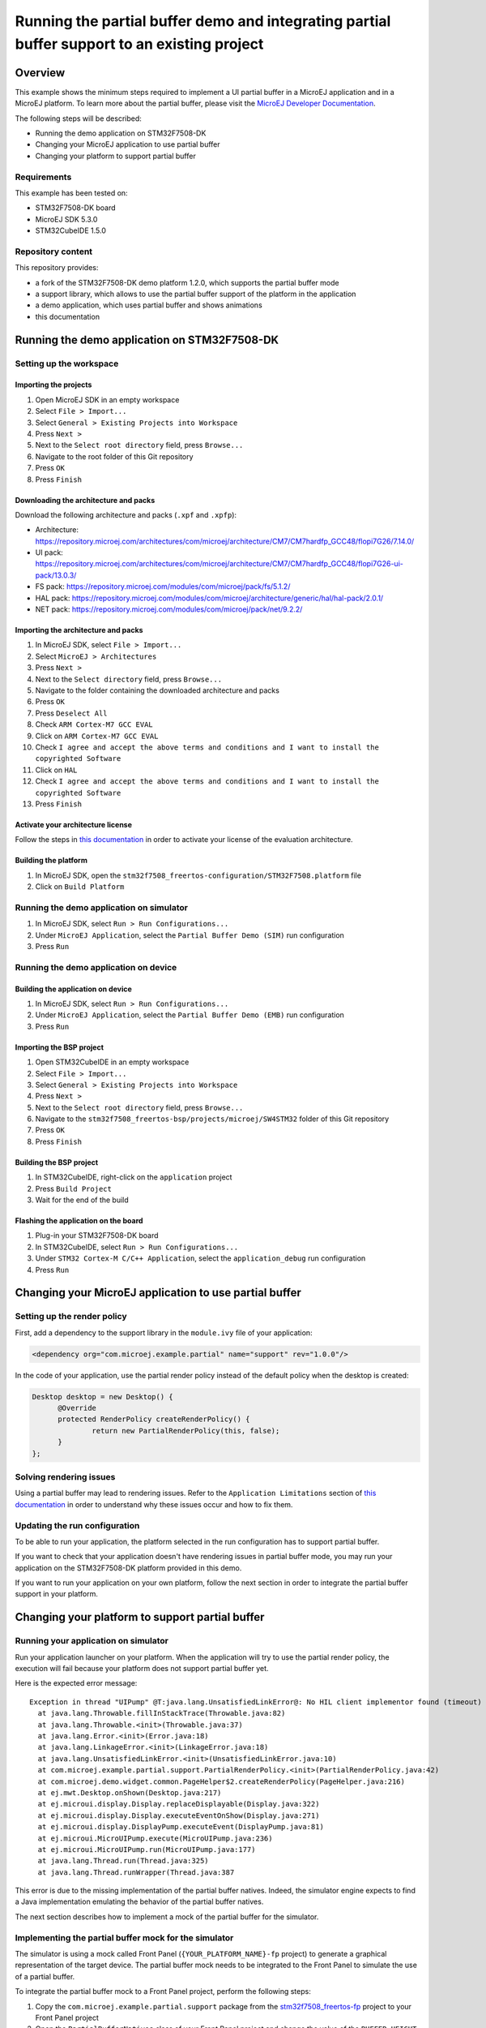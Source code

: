 =============================================================================================
Running the partial buffer demo and integrating partial buffer support to an existing project
=============================================================================================

Overview
========

This example shows the minimum steps required to implement a UI partial buffer in a MicroEJ application and in a MicroEJ platform.
To learn more about the partial buffer, please visit the `MicroEJ Developer Documentation <https://docs.microej.com/en/latest/PlatformDeveloperGuide/uiDisplay.html#section-display-partial-buffer>`__.

The following steps will be described:

- Running the demo application on STM32F7508-DK
- Changing your MicroEJ application to use partial buffer
- Changing your platform to support partial buffer

Requirements
------------

This example has been tested on:

- STM32F7508-DK board
- MicroEJ SDK 5.3.0
- STM32CubeIDE 1.5.0

Repository content
------------------

This repository provides:

- a fork of the STM32F7508-DK demo platform 1.2.0, which supports the partial buffer mode
- a support library, which allows to use the partial buffer support of the platform in the application
- a demo application, which uses partial buffer and shows animations
- this documentation

Running the demo application on STM32F7508-DK
=============================================

Setting up the workspace
------------------------

Importing the projects
~~~~~~~~~~~~~~~~~~~~~~

1. Open MicroEJ SDK in an empty workspace
2. Select ``File > Import...``
3. Select ``General > Existing Projects into Workspace``
4. Press ``Next >``
5. Next to the ``Select root directory`` field, press ``Browse...``
6. Navigate to the root folder of this Git repository
7. Press ``OK``
8. Press ``Finish``

Downloading the architecture and packs
~~~~~~~~~~~~~~~~~~~~~~~~~~~~~~~~~~~~~~

Download the following architecture and packs (``.xpf`` and ``.xpfp``):

- Architecture: https://repository.microej.com/architectures/com/microej/architecture/CM7/CM7hardfp_GCC48/flopi7G26/7.14.0/
- UI pack: https://repository.microej.com/architectures/com/microej/architecture/CM7/CM7hardfp_GCC48/flopi7G26-ui-pack/13.0.3/
- FS pack: https://repository.microej.com/modules/com/microej/pack/fs/5.1.2/
- HAL pack: https://repository.microej.com/modules/com/microej/architecture/generic/hal/hal-pack/2.0.1/
- NET pack: https://repository.microej.com/modules/com/microej/pack/net/9.2.2/

Importing the architecture and packs
~~~~~~~~~~~~~~~~~~~~~~~~~~~~~~~~~~~~

1. In MicroEJ SDK, select ``File > Import...``
2. Select ``MicroEJ > Architectures``
3. Press ``Next >``
4. Next to the ``Select directory`` field, press ``Browse...``
5. Navigate to the folder containing the downloaded architecture and packs
6. Press ``OK``
7. Press ``Deselect All``
8. Check ``ARM Cortex-M7 GCC EVAL``
9. Click on ``ARM Cortex-M7 GCC EVAL``
10. Check ``I agree and accept the above terms and conditions and I want to install the copyrighted Software``
11. Click on ``HAL``
12. Check ``I agree and accept the above terms and conditions and I want to install the copyrighted Software``
13. Press ``Finish``

Activate your architecture license
~~~~~~~~~~~~~~~~~~~~~~~~~~~~~~~~~~

Follow the steps in `this documentation <https://docs.microej.com/en/latest/overview/licenses.html#evaluation-license>`__ in order to activate your license of the evaluation architecture.

Building the platform
~~~~~~~~~~~~~~~~~~~~~

1. In MicroEJ SDK, open the ``stm32f7508_freertos-configuration/STM32F7508.platform`` file
2. Click on ``Build Platform``

Running the demo application on simulator
-----------------------------------------

1. In MicroEJ SDK, select ``Run > Run Configurations...``
2. Under ``MicroEJ Application``, select the ``Partial Buffer Demo (SIM)`` run configuration
3. Press ``Run``

Running the demo application on device
--------------------------------------

Building the application on device
~~~~~~~~~~~~~~~~~~~~~~~~~~~~~~~~~~

1. In MicroEJ SDK, select ``Run > Run Configurations...``
2. Under ``MicroEJ Application``, select the ``Partial Buffer Demo (EMB)`` run configuration
3. Press ``Run``

Importing the BSP project
~~~~~~~~~~~~~~~~~~~~~~~~~

1. Open STM32CubeIDE in an empty workspace
2. Select ``File > Import...``
3. Select ``General > Existing Projects into Workspace``
4. Press ``Next >``
5. Next to the ``Select root directory`` field, press ``Browse...``
6. Navigate to the ``stm32f7508_freertos-bsp/projects/microej/SW4STM32`` folder of this Git repository
7. Press ``OK``
8. Press ``Finish``

Building the BSP project
~~~~~~~~~~~~~~~~~~~~~~~~

1. In STM32CubeIDE, right-click on the ``application`` project
2. Press ``Build Project``
3. Wait for the end of the build

Flashing the application on the board
~~~~~~~~~~~~~~~~~~~~~~~~~~~~~~~~~~~~~

1. Plug-in your STM32F7508-DK board
2. In STM32CubeIDE, select ``Run > Run Configurations...``
3. Under ``STM32 Cortex-M C/C++ Application``, select the ``application_debug`` run configuration
4. Press ``Run``

Changing your MicroEJ application to use partial buffer
=======================================================

Setting up the render policy
----------------------------

First, add a dependency to the support library in the ``module.ivy`` file of your application:

.. code-block:: xml

  <dependency org="com.microej.example.partial" name="support" rev="1.0.0"/>

In the code of your application, use the partial render policy instead of the default policy when the desktop is created:

.. code-block:: java

  Desktop desktop = new Desktop() {
	@Override
	protected RenderPolicy createRenderPolicy() {
		return new PartialRenderPolicy(this, false);
	}
  };

Solving rendering issues
------------------------

Using a partial buffer may lead to rendering issues.
Refer to the ``Application Limitations`` section of `this documentation <https://docs.microej.com/en/latest/PlatformDeveloperGuide/uiDisplay.html#section-display-partial-buffer>`__ in order to understand why these issues occur and how to fix them.

Updating the run configuration
------------------------------

To be able to run your application, the platform selected in the run configuration has to support partial buffer.

If you want to check that your application doesn't have rendering issues in partial buffer mode, you may run your application on the STM32F7508-DK platform provided in this demo.

If you want to run your application on your own platform, follow the next section in order to integrate the partial buffer support in your platform.

Changing your platform to support partial buffer
================================================

Running your application on simulator
-------------------------------------

Run your application launcher on your platform.
When the application will try to use the partial render policy, the execution will fail because your platform does not support partial buffer yet.

Here is the expected error message:

::

  Exception in thread "UIPump" @T:java.lang.UnsatisfiedLinkError@: No HIL client implementor found (timeout)
    at java.lang.Throwable.fillInStackTrace(Throwable.java:82)
    at java.lang.Throwable.<init>(Throwable.java:37)
    at java.lang.Error.<init>(Error.java:18)
    at java.lang.LinkageError.<init>(LinkageError.java:18)
    at java.lang.UnsatisfiedLinkError.<init>(UnsatisfiedLinkError.java:10)
    at com.microej.example.partial.support.PartialRenderPolicy.<init>(PartialRenderPolicy.java:42)
    at com.microej.demo.widget.common.PageHelper$2.createRenderPolicy(PageHelper.java:216)
    at ej.mwt.Desktop.onShown(Desktop.java:217)
    at ej.microui.display.Display.replaceDisplayable(Display.java:322)
    at ej.microui.display.Display.executeEventOnShow(Display.java:271)
    at ej.microui.display.DisplayPump.executeEvent(DisplayPump.java:81)
    at ej.microui.MicroUIPump.execute(MicroUIPump.java:236)
    at ej.microui.MicroUIPump.run(MicroUIPump.java:177)
    at java.lang.Thread.run(Thread.java:325)
    at java.lang.Thread.runWrapper(Thread.java:387

This error is due to the missing implementation of the partial buffer natives. 
Indeed, the simulator engine expects to find a Java implementation emulating the behavior of the partial buffer natives.

The next section describes how to implement a mock of the partial buffer for the simulator.

Implementing the partial buffer mock for the simulator
------------------------------------------------------

The simulator is using a mock called Front Panel (``{YOUR_PLATFORM_NAME}-fp`` project) to generate a graphical representation of the target device. 
The partial buffer mock needs to be integrated to the Front Panel to simulate the use of a partial buffer.

To integrate the partial buffer mock to a Front Panel project, perform the following steps:

1. Copy the ``com.microej.example.partial.support`` package from the `stm32f7508_freertos-fp <stm32f7508_freertos-fp/src/main/java/>`__ project to your Front Panel project
2. Open the ``PartialBufferNatives`` class of your Front Panel project and change the value of the ``BUFFER_HEIGHT`` constant to the desired value
3. Open the description file of your Front Panel project (``.fp`` file) and replace ``ej.fp.widget.Display`` by ``com.microej.example.partial.support.PartialDisplay``
4. Open the configuration file of your platform (``.platform`` file) and build the platform

Once done, you should be able to run your application on simulator.

Running your application on device
----------------------------------

Building the application
~~~~~~~~~~~~~~~~~~~~~~~~

Run your application launcher on your platform, and link the application with your BSP.
Since your application uses the partial render policy, the link will fail because your platform does not support partial buffer yet.

Here is the expected error message:

  ::

    undefined reference to Java_com_microej_example_partial_support_PartialBufferNatives_setFlushLimits
    undefined reference to Java_com_microej_example_partial_support_PartialBufferNatives_getBufferHeight

This error is due to the missing implementation of the partial buffer natives. 
Indeed, the linker expects to find the C implementation of the partial buffer natives.

The next section describes how to implement the partial buffer in the BSP code.

Implementing the partial buffer in the BSP
~~~~~~~~~~~~~~~~~~~~~~~~~~~~~~~~~~~~~~~~~~

This section shows the process for a STM32F7508-DK target using the GCC toolchain. 
Please refer to the relevant ``Build a Java Platform`` guide in the ``Getting started`` section of MicroEJ Resource Center for indications on how to adapt this process to your specific target.

The partial buffer is designed to work with the ``copy`` mode of the MicroUI Display engine. 
See the `Buffer Modes <https://docs.microej.com/en/latest/PlatformDeveloperGuide/uiDisplay.html#principle>`__ section of the MicroEJ GUI documentation for more information.

This ``copy`` mode is a prerequisite to complete the following steps. 

The implementation of the partial buffer is done in the ``LLUI_DISPLAY.c`` file located in the ``stm32f7508_freertos-bsp/projects/microej/ui/src/`` folder.

Step 1: Allocate memory for the back buffer and the frame buffer
################################################################

In the ``LLUI_DISPLAY.c`` file, remove the following lines:

.. code-block:: C

  #define DISPLAY_MEM_SIZE 0x80000 
  uint8_t display_mem[DISPLAY_MEM_SIZE] __ALIGNED(DISPLAY_MEM_SIZE) __attribute__((section(".DisplayMem")));
  #define BUFFER_SIZE (RK043FN48H_WIDTH * RK043FN48H_HEIGHT * (DRAWING_DMA2D_BPP / 8))
  #define BACK_BUFFER ((int32_t)&display_mem[0])
  #define FRAME_BUFFER (BACK_BUFFER + BUFFER_SIZE)

Add the following lines to allocate a dedicated array for the frame buffer:

.. code-block:: C

  #define FRAME_BUFFER_MEM_SIZE RK043FN48H_WIDTH * RK043FN48H_HEIGHT * DRAWING_DMA2D_BPP / 8
  uint8_t frame_buffer_mem[FRAME_BUFFER_MEM_SIZE] __attribute__((section(".DisplayMem"))); 
  #define FRAME_BUFFER ((int32_t)&frame_buffer_mem[0]) 

Add the following lines to allocate a dedicated array for the back buffer:

.. code-block:: C

  #define BACK_BUFFER_HEIGHT 136
  #define BACK_BUFFER_MEM_SIZE RK043FN48H_WIDTH * BACK_BUFFER_HEIGHT * DRAWING_DMA2D_BPP / 8
  uint8_t back_buffer_mem[BACK_BUFFER_MEM_SIZE] __attribute__((section(".DisplayMem")));
  #define BACK_BUFFER ((int32_t)&back_buffer_mem[0])

In the ``main.c`` file, update the MPU (Memory Protection Unit) configuration: 

- Add the following lines to make a reference to the back buffer:

  .. code-block:: C

    extern uint8_t back_buffer_mem[];
    #define BACK_BUFFER ((int32_t)&back_buffer_mem[0])

- In the ``MPU_Config`` function: 

  - Update the size of the protected region for the back buffer:

    - Change the ``MPU_InitStruct.Size = MPU_REGION_SIZE_256KB;`` line to ``MPU_InitStruct.Size = MPU_REGION_SIZE_128KB;``

  - Add the following lines after the last ``HAL_MPU_ConfigRegion(&MPU_InitStruct)`` line, 
    to protect the memory space of the frame buffer:

    .. code-block:: C

      MPU_InitStruct.BaseAddress = FRAME_BUFFER;
      MPU_InitStruct.Size = MPU_REGION_SIZE_256KB;
      MPU_InitStruct.IsCacheable = MPU_ACCESS_NOT_CACHEABLE;
      MPU_InitStruct.DisableExec = MPU_INSTRUCTION_ACCESS_DISABLE;
      MPU_InitStruct.Number = MPU_REGION_NUMBER6;
      HAL_MPU_ConfigRegion(&MPU_InitStruct);

Note that the ``MPU_InitStruct.Number`` must be unique for each protected memory space.

Step 2: Setup variables for the partial buffer
##############################################

In the ``LLUI_DISPLAY.c`` file:

Declare a structure that will be used to store the parameters of the flushed region:

.. code-block:: C

  typedef struct { 
    int32_t x_offset;
    int32_t y_offset;
    uint32_t width;
    uint32_t height;
  } flush_region_t;

  static flush_region_t flush_region;

Step 3: Implement the partial buffer natives
############################################

Add the partial Buffer native functions, following the strict SNI naming convention mentioned earlier.

For the ``..._setFlushLimits`` native, use the ``flush_region`` structure to save the flush parameters:

.. code-block:: C
  
  void Java_com_microej_example_partial_support_PartialBufferNatives_setFlushLimits(jint xOffset, jint yOffset, jint width, jint height)
  {
      flush_region.x_offset = xOffset;
      flush_region.y_offset = yOffset;
      flush_region.width = width;
      flush_region.height = height;
  }

For the ``..._getBufferHeight`` native, return the back buffer height:

.. code-block:: C

  int32_t Java_com_microej_example_partial_support_PartialBufferNatives_getBufferHeight()
  {
    return BACK_BUFFER_HEIGHT;
  }

Step 4: Adapt the LLUI_DISPLAY_IMPL_flush function to use the partial buffer
############################################################################

In the partial buffer mode, the role of the ``LLUI_DISPLAY_IMPL_flush`` function is to copy the content of the back buffer to a specific area of the frame buffer. 

First, the back buffer content needs to be fetched without exceeding its boundaries. 
Thus, ``Xmax`` and ``Ymax`` will respectively be the width and the height of the area to update:

.. code-block:: C

	xmax = flush_region.width - 1;
	ymax = flush_region.height - 1;

Secondly, that content needs to be copied to a specific area of the frame buffer.
This area is determined thanks to the X and Y flush offsets.
Slide the frame buffer address to copy the content to the right area:

.. code-block:: C

  int y_flush_offset = flush_region.y_offset;
  int x_flush_offset = flush_region.x_offset;

  uint8_t* dest_addr = FRAME_BUFFER_ADDRESS + ((x_flush_offset + y_flush_offset * SCREEN_WIDTH) * DISPLAY_BPP / 8);

The ``SCREEN_WIDTH`` and ``DISPLAY_BPP`` constants are depending on the configuration of the target device.

Finally, copy the back buffer to the frame buffer, it can be done with a ``memcpy`` or thanks to DMA.
In this example, the DMA2D accelerator of the STM32F7508-DK board is used: 

.. code-block:: C

  DRAWING_DMA2D_configure_memcpy(srcAddr, dest_addr, xmin, ymin, xmax, ymax, SCREEN_WIDTH, &dma2d_memcpy);
  DRAWING_DMA2D_start_memcpy(&dma2d_memcpy);

Extra: Switching to dual back buffer mode
~~~~~~~~~~~~~~~~~~~~~~~~~~~~~~~~~~~~~~~~~

A dual back buffer can be implemented for performances enhancement.
It is interesting to implement it when the copy from the back buffer to the frame buffer takes a long time compared the time taken by the MicroEJ application to draw in the back buffer.

The dual back buffer mode is using 2 back buffers of the same size and the frame buffer:

- Back Buffer A (BB_A)
- Back Buffer B (BB_B)
- Frame Buffer (FB)

This switch mode will run the following way:

1. App is drawing in BB_A
2. BB_A is copied to FB
3. App is drawing in BB_B
4. BB_B is copied to FB
5. App is drawing in BB_A
6. ...

This process can be parallelized, doing the back buffer to frame buffer copy in a dedicated task (DMA flush task):

+------+----------------+------------------+
| Time | Flush function | DMA flush task   |
+======+================+==================+
| T1   | App -> BB_A    | WAITING          |
+------+----------------+------------------+
| T2   | App -> BB_B    | BB_A -> FB       |
+------+----------------+------------------+
| T3   | App -> BB_A    | BB_B -> FB       |
+------+----------------+------------------+
| T4   | App -> BB_B    | BB_A -> FB       |
+------+----------------+------------------+
| T5   | ...            | ...              |
+------+----------------+------------------+

In the following example, the dual back buffer has already been implemented 
in the `dual_back_buffer.c <stm32f7508_freertos-bsp/projects/microej/ui/src/dual_back_buffer.c>`__ file.

It can be enabled by adding the ``#define DUAL_BACK_BUFFER_MODE_ENABLED`` directive in the
in the `display_configuration.h <stm32f7508_freertos-bsp/projects/microej/ui/inc/display_configuration.h>`__ file.

The following steps explain how to implement this dual back buffer.

Step 1: Allocate the memory for a second back buffer
#####################################################

In the ``LLUI_DISPLAY.c`` file:

- Allocate the memory for the second back buffer:

  .. code-block:: C

    uint8_t back_buffer_B_mem[BACK_BUFFER_MEM_SIZE] __attribute__((section(".DisplayMem")));
    #define BACK_BUFFER_B ((int32_t)&back_buffer_B_mem[0])

In the ``main.c`` file, update the MPU (Memory Protection Unit) configuration: 

- Add the following lines to make a reference to the second back buffer:

.. code-block:: C

  extern uint8_t back_buffer_B_mem[];
  #define BACK_BUFFER_B ((int32_t)&back_buffer_B_mem[0])

- In the ``MPU_Config`` function, update the MPU configuration,
  add the following lines after the last ``HAL_MPU_ConfigRegion(&MPU_InitStruct)`` line:

  .. code-block:: C

    MPU_InitStruct.BaseAddress = BACK_BUFFER_B;
    MPU_InitStruct.Size = MPU_REGION_SIZE_128KB;
    MPU_InitStruct.IsCacheable = MPU_ACCESS_NOT_CACHEABLE;
    MPU_InitStruct.DisableExec = MPU_INSTRUCTION_ACCESS_DISABLE;
    MPU_InitStruct.Number = MPU_REGION_NUMBER7;
    HAL_MPU_ConfigRegion(&MPU_InitStruct);

Note that the ``MPU_InitStruct.Number`` must be unique for each protected memory space.

Step 2: Declare binary semaphores to synchronize the DMA flush task with the flush function
#############################################################################################

In the ``LLUI_DISPLAY.c`` file:

- Declare binary semaphores:
  
  .. code-block:: C

    static xSemaphoreHandle task_start_copy_sem;
    static xSemaphoreHandle dma2d_end_of_copy_sem;

- Initialize the semaphores in the ``LLUI_DISPLAY_IMPL_initialize`` function:
  
  .. code-block:: C
  
    task_start_copy_sem = xSemaphoreCreateBinary();
    dma2d_end_of_copy_sem = xSemaphoreCreateBinary();

Step 3: Implement a custom callback function for the DMA2D
###########################################################

By default, when the DMA copy ends, the callback function ``LLUI_DISPLAY_flushDone`` 
is called to notify the MicroEJ application that the flush is done.
Once received, the application will start drawing a new frame in the back buffer.

In the dual back buffer case, it is not necessary to wait for the end of the DMA copy anymore. 
Indeed, one back buffer will be copied to the frame buffer while the application will draw in the other one.

A custom callback will be used to replace the call to the ``LLUI_DISPLAY_flushDone`` callback.
This callback will be used to notify the DMA flush task that the DMA have finished its job.

In the ``LLUI_DISPLAY.c`` file:

- Add a custom callback function that unlocks the ``dma2d_end_of_copy_sem`` semaphore:
  
  .. code-block:: C

    void DMA2D_EndOfCopy(bool under_isr)
    {
      LLUI_DISPLAY_IMPL_binarySemaphoreGive((void*)dma2d_end_of_copy_sem, under_isr);
    }

In the ``drawing_dma2d.c`` file:

- Declare the ``DMA2D_EndOfCopy`` function:
  
  .. code-block:: C

    extern void DMA2D_EndOfCopy(bool under_isr);

- In the ``DRAWING_DMA2D_configure_memcpy`` function, configure the DMA2D to call the
  ``DMA2D_EndOfCopy`` callback :

  .. code-block:: C
    
    g_callback_notification = &DMA2D_EndOfCopy;

Step 4: Implement the DMA flush task
####################################

In the ``LLUI_DISPLAY.c`` file:

- Declare a structure that will be used to pass the flush parameters of the flush function to the DMA flush task:

  .. code-block:: C

    typedef struct { 
      uint8_t* srcAddr;
      uint8_t* dest_addr;
      uint32_t xmin;
      uint32_t ymin;
      uint32_t xmax;
      uint32_t ymax;
    } flush_params_t;

    static flush_params_t flush_params;

- Create a new task in the ``LLUI_DISPLAY_IMPL_initialize`` function:

  .. code-block:: C

    xTaskCreate(&DMA_flush_task, "DMA_flush_task", 
                1024, &flush_params, DMA_TASK_PRIO, NULL);  

  The ``DMA_TASK_PRIO`` should have less priority than the MicroJVM task (``JAVA_TASK_PRIORITY``) 
  defined in the `main.c <stm32f7508_freertos-bsp/projects/microej/main/src/main.c>`__ file.

- Implement the ``DMA_flush_task`` function:

  .. code-block:: C

    void DMA_flush_task(void * params)
    {
      while(1){
        // wait for flush asked by the Java application
        LLUI_DISPLAY_IMPL_binarySemaphoreTake((void*)task_start_copy_sem);
        
        flush_params_t* flush_p = (flush_params_t*) params; /* get the parameters */
        
        // The DMA2D configure waits for the end of a previous DMA2D copy before starting
        DRAWING_DMA2D_configure_memcpy(flush_p->srcAddr, flush_p->dest_addr, flush_p->xmin, flush_p->ymin, flush_p->xmax, flush_p->ymax, RK043FN48H_WIDTH, &dma2d_memcpy, false);
        
        LLUI_DISPLAY_flushDone(false); /* send the flush done event to the Java world */
        
        DRAWING_DMA2D_start_memcpy(&dma2d_memcpy);

        // wait for the end of the DMA copy
        LLUI_DISPLAY_IMPL_binarySemaphoreTake((void*)dma2d_end_of_copy_sem);
      }
    }

  Note that the ``DRAWING_DMA2D_configure_memcpy`` and ``DRAWING_DMA2D_start_memcpy`` functions have been moved from the ``LLUI_DISPLAY_IMPL_flush`` to the DMA flush task.

Step 5: Update the LLUI_DISPLAY_IMPL_flush function
###################################################

In the ``LLUI_DISPLAY.c`` file, in the ``LLUI_DISPLAY_IMPL_flush`` function:

- Delete the call to the ``DRAWING_DMA2D_configure_memcpy`` and ``DRAWING_DMA2D_start_memcpy`` functions
- Store the flush parameters in the ``flush_params`` structure:
  
  .. code-block:: C

    flush_params.srcAddr=srcAddr;
    flush_params.dest_addr=dest_addr;
    flush_params.xmin=xmin;
    flush_params.xmax=flush_region.width -1;
    flush_params.ymin=ymin;
    flush_params.ymax=flush_region.height-1;

- Wake up the DMA flush task:
  
  .. code-block:: C
  
  	xSemaphoreGive(task_start_copy_sem);

- Change the returned address to switch between the back buffer A and B:

  .. code-block:: C

 	  return srcAddr == (uint8_t*)BACK_BUFFER_A ?  (uint8_t*)BACK_BUFFER_B :  (uint8_t*)BACK_BUFFER_A; 

Tweaking the size of the partial buffer
---------------------------------------

The goal of using a partial buffer is to reduce the memory footprint used by the display.
The following section explains how to adapt the size of the partial buffer.

In the Front Panel
~~~~~~~~~~~~~~~~~~

1. Open the ``com.microej.example.partial.support.PartialBufferNatives`` class of your Front Panel project
2. Change the value of the ``BUFFER_HEIGHT`` constant to the desired value

In the BSP
~~~~~~~~~~

The generic formula to compute the size of a pixel buffer is the following one: ``SCREEN_WIDTH * BUFFER_HEIGHT * DISPLAY_BPP / 8``

The value of ``DISPLAY_BPP`` depends on the MicroUI configuration on the target board.
Refer to the `MicroEJ documentation <https://docs.microej.com/en/latest/PlatformDeveloperGuide/uiDisplay.html#section-display-installation>`__ for more information.

For the STM32F7508-DK board, the parameters are the following ones:

- ``SCREEN_WIDTH``: 480
- ``SCREEN_HEIGHT``: 272
- ``DISPLAY_BPP``: 16

Frame buffer size computation
#############################

Since the display uses a buffer in RAM to read the pixel data to display, this buffer has to be a complete buffer.

For example, on the STM32F7508-DK board, the size of the frame buffer would be ``262120`` bytes.

Back buffer size computation
############################

A partial buffer always has the same width as the screen but a smaller height.

For example, on the STM32F7508-DK board, the size of a back buffer presenting half the screen would be ``130560`` bytes.

.. ReStructuredText
.. Copyright 2020-2023 MicroEJ Corp. All rights reserved.
.. This library is provided in source code for use, modification and test, subject to license terms.
.. Any modification of the source code will break MicroEJ Corp. warranties on the whole library.
